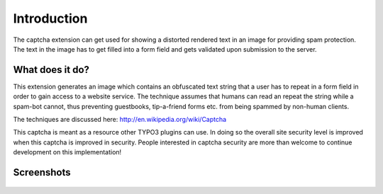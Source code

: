 ﻿

.. ==================================================
.. FOR YOUR INFORMATION
.. --------------------------------------------------
.. -*- coding: utf-8 -*- with BOM.

.. ==================================================
.. DEFINE SOME TEXTROLES
.. --------------------------------------------------
.. role::   underline
.. role::   typoscript(code)
.. role::   ts(typoscript)
   :class:  typoscript
.. role::   php(code)


Introduction
------------

The captcha extension can get used for showing a distorted rendered text in an
image for providing spam protection. The text in the image has to get filled
into a form field and gets validated upon submission to the server.

What does it do?
^^^^^^^^^^^^^^^^

This extension generates an image which contains an obfuscated text string that
a user has to repeat in a form field in order to gain access to a website service.
The technique assumes that humans can read an repeat the string while a spam-bot
cannot, thus preventing guestbooks, tip-a-friend forms etc. from being spammed by
non-human clients.

The techniques are discussed here: http://en.wikipedia.org/wiki/Captcha

This captcha is meant as a resource other TYPO3 plugins can use. In doing so the
overall site security level is improved when this captcha is improved in security.
People interested in captcha security are more than welcome to continue development
on this implementation!

Screenshots
^^^^^^^^^^^

.. figure:: ../../Images/captcha-example-1.png
   :alt: Example for a captcha.

.. figure:: ../../Images/captcha-example-2.png
   :alt: Another example. Many aspects like amount of characters can get configured.

